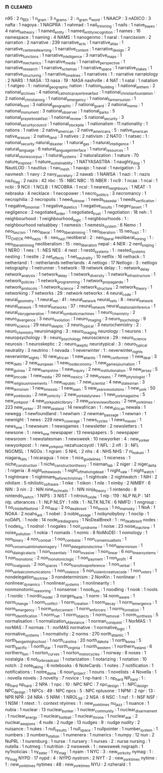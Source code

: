 ** n                                                                            :cleaned:
   n95                                : 2   
   n_BDI                              : 1
   n_gram                             : 3
   n_grams                            : 2   : n_gram
   n_word                             : 1
   NAACP                              : 3
   nADICO                             : 3
   nafta                              : 1
   nagoya                             : 1
   NAGPRA                             : 1   
   nahmad                             : 1
   nail_trimming                      : 1
   nails                              : 1
   naive_bayes                        : 4
   naive_lie_theory                   : 1
   named_entity                       : 1
   named_entity_recognition           : 1
   names                              : 16
   namespace                          : 1
   naming                             : 4
   NAMS                               : 1
   nanogenmo                          : 1   
   naral                              : 1
   narcissism                         : 2
   narration                          : 2
   narrative                          : 239
   narrative_acts                     : 1
   narrative_atlas                    : 1
   narrative_centered_learning        : 1
   narrative_content                  : 1
   narrative_design                   : 2
   narrative_functions                : 1
   narrative_intelligence             : 3
   narrative_maps                     : 1
   narrative_mechanics                : 1
   narrative_media                    : 1   
   narrative_perspective              : 1
   narrative_research                 : 1   
   narrative_schemas                  : 1
   narrative_space                    : 1
   narrative_stakes                   : 1
   narrative_structuring              : 1
   narrative_timelines                : 1
   narratives                         : 1   : narrative
   narratology                        : 2
   NARS                               : 1
   NASA                               : 13
   nasa                               : 19  : NASA
   nashville                          : 4
   NAT                                : 1
   natal                              : 1
   natalism                           : 1
   natgeo                             : 1   : national_geographic
   nation                             : 1   
   nation_building                    : 1
   national_anthem                    : 2
   national_archives                  : 4
   national_catholic_prayer_breakfast : 1
   national_christian_foundation      : 2
   national_christian_org             : 1
   national_emergency                 : 1
   national_farmers_union             : 1
   national_front                     : 3   
   national_geographic                : 7
   national_guard                     : 2   
   national_memo                      : 1
   national_monument                  : 3
   national_observer                  : 1
   national_parks                     : 5
   national_prayer_breakfast          : 1
   national_review                    : 5
   national_security                  : 3
   national_security_council          : 1
   national_stockpile                 : 1   
   nationalism                        : 11
   nationality                        : 1
   nations                            : 1
   native                             : 2
   native_american                    : 2
   native_americans                   : 5   : native_american
   native_erasure                     : 2   
   native_land                        : 3   
   natives                            : 2
   nativism                           : 2
   NATO                               : 1
   natsec                             : 1   : national_security
   natural_disaster                   : 1
   natural_gas                        : 1
   natural_intelligence               : 1
   natural_language                   : 6
   natural_language_interface         : 1
   natural_resources                  : 1
   natural_stories_corpus             : 1
   natural_systems                    : 2
   naturalization                     : 1
   nature                             : 70
   nature_inspired                    : 1
   nature_sustainability              : 1
   NATYASASTRA                        : 1
   naughty_dog                        : 1
   NautiLOD                           : 1
   nautilus                           : 1
   nav_mesh                           : 1
   navajo                             : 1
   naval                              : 1
   navigation                         : 3
   navmesh                            : 1
   navy                               : 2
   navy_secretary                     : 2   
   nawab                              : 1   
   NAWSA                              : 1
   nazi                               : 1   : nazis
   nazi_flag                          : 2
   nazis                              : 42
   nbc                                : 15  : NBC
   NBC                                : 15  
   NBER                               : 1
   nc9                                : 1
   ncaa                               : 1
   ncai                               : 1
   ncbi                               : 9
   NCII                               : 1
   NCLB                               : 1
   NCOBRA                             : 1
   ncsl                               : 1
   nearest_neighbours                 : 1
   NEAT                               : 1
   nebraska                           : 4
   necklace                           : 1
   necopower                          : 1
   necro_politics                     : 3
   necromancy                         : 1   
   necrophilia                        : 2
   necropolis                         : 1
   need_to_know                       : 1
   needs_based_ai                     : 1
   needs_verification                 : 1
   negative_binomial                  : 1   
   negative_dialetics                 : 1
   negative_results                   : 1
   negev_desert                       : 1
   negligence                         : 2
   negotiated_order                   : 1
   negotiated_trust                   : 1
   negotiation                        : 18
   neh                                : 1
   neighbourhood                      : 1
   neighbourhood_logic                : 1
   neighbourhoods                     : 1   : neighbourhood
   nelsabbey                          : 1
   nemesis                            : 1
   nemesis_system                     : 6
   Nemo                               : 1
   neo_fascism                        : 1
   neo_liberal                        : 1
   neo_liberal_mining                 : 1   
   neo_liberalism                     : 15  
   neo_nazi                           : 1   : TO_CHECK
   neo_nazis                          : 6   : neo_nazi
   neoliberal                         : 2   : neo_liberal
   neoliberal_mining                  : 1   : neo_liberal_mining
   neoliberalism                      : 15  : neo_liberalism
   nepal                              : 4
   NER                                : 2
   nerd_sniping                       : 1
   NERO                               : 1
   nes                                : 1   : NES
   NES                                : 4
   nest                               : 1
   nestd_systems                      : 1   : nested_systems
   nesting                            : 1
   nestle                             : 2
   net_effects                        : 1
   net_neutrality                     : 10
   netflix                            : 16
   nethack                            : 1   
   netherland                         : 1   : netherlands
   netherlands                        : 4
   netlogo                            : 17
   Netlogo                            : 3   : netlogo
   netography                         : 1
   netrunner                          : 1
   network                            : 19
   network delay                      : 1   : network_delay
   network_analysis                   : 1   
   network_delay                      : 1   
   network_diversity                  : 1
   network_infrastructure             : 1   
   network_policies                   : 1
   network_programming                : 1
   network_propaganda                 : 1
   network_protocols                  : 1
   network_science                    : 2
   network_structure                  : 2
   network_theory                     : 1
   networking                         : 7
   networks                           : 29  : network
   networkx                           : 4
   neural_code                        : 1
   neural_geometry                    : 1
   neural_net                         : 41  : neural_network
   neural_nets                        : 8   : neural_network
   neural_network                     : 5
   neural_networks                    : 37  : neural_network
   neural_relational_inference        : 1   
   neural_story_generation            : 1
   neural_symbolic_machines           : 1
   neuro_chemistry                    : 2   
   neuro_divergence                   : 3
   neuro_evolution                    : 1
   neuro_imaging                      : 3   
   neuro_psychology                   : 9   
   neuro_science                      : 29  
   neuro_skeptic                      : 2   
   neuro_typical                      : 3   
   neurochemistry                     : 2   : neuro_chemistry
   neuroimaging                       : 3   : neuro_imaging
   neurology                          : 1
   neurons                            : 1
   neuropsychology                    : 9   : neuro_psychology
   neuroscience                       : 29  : neuro_science
   neurosis                           : 1
   neuroskeptic                       : 2   : neuro_skeptic
   neurotypical                       : 3   : neuro_typical
   neutrality                         : 3
   neutrino                           : 1
   nevada                             : 1
   neverwinter                        : 1   : neverwinter_nights
   neverwinter_nights                 : 10
   new_african                        : 1
   new_atlantis                       : 1
   new_conformist                     : 1
   new_deal                           : 3   
   new_delhi                          : 2
   new_european                       : 1
   new_food_economy                   : 1
   new_games_journalism               : 1
   new_guinea                         : 2
   new_hampshire                      : 1   
   new_inquiry                        : 2
   new_institutionalism               : 9
   new_jersey                         : 5
   new_jim_code                       : 1
   new_media                          : 20
   new_mexico                         : 2   
   new_orleans                        : 7
   new_phytologist                    : 1
   new_religious_movements            : 1   
   new_republic                       : 7
   new_scientist                      : 4
   new_statesman                      : 3
   new_terrorism                      : 1   
   new_times_slo                      : 1
   new_town                           : 5
   new_years_resolutions              : 1
   new_york                           : 50
   new_york_books                     : 2
   new_york_city                      : 2
   new_york_daily_news                : 1
   new_york_magazine                  : 5
   new_york_post                      : 4
   new_york_public_library            : 3
   new_york_review_of_books           : 2
   new_york_times                     : 223
   new_yorker                         : 31
   new_zealand                        : 14
   newafrican                         : 1   : new_african
   newala                             : 1
   newegg                             : 1
   newfoundland                       : 1
   newham                             : 2
   newman_passage                     : 1
   newnan                             : 1
   newnight                           : 1
   news                               : 229
   news_coverage                      : 1
   news_cycles                        : 1
   news_maven                         : 1
   news_one                           : 1
   newseum                            : 1
   newsgames                          : 1
   newsletter                         : 2
   newsletters                        : 1
   newsone                            : 1   : news_one
   newspaper                          : 13
   newspapers                         : 5   : newspaper
   newsroom                           : 1
   newstatesman                       : 1
   newsweek                           : 10
   newyorker                          : 4   : new_yorker
   newyorkpost                        : 1   : new_york_post
   nezahuacoyotl                      : 1   
   NFL                                : 2
   nfl                                : 3   : NFL
   NGOMSL                             : 1
   NGOs                               : 1
   ngram                              : 5
   NHL                                : 2
   nhs                                : 4   : NHS
   NHS                                : 7
   ni_no_kuni                         : 1
   niagara_falls                      : 1
   nicaragua                          : 1
   nice                               : 1
   nice_guidelines                    : 1
   niceness                           : 1
   niche_construction                 : 1
   niche_construction_theory          : 1
   nieman_lab                         : 2
   niger                              : 2
   niger_delta                        : 1
   nigeria                            : 8
   night_in_the_woods                 : 1
   night_of_the_living_dead           : 1
   night_vale                         : 1
   night_watch                        : 1   
   nightmare                          : 1
   nightmare_before_christmas         : 1
   nightvale                          : 2
   nightwatch                         : 1
   NIH                                : 2
   nihilism                           : 5
   nihilistic_software                : 1
   nike                               : 1
   nikon                              : 1
   nile                               : 1
   nimby                              : 2
   NIMBY                              : 6
   NIN                                : 3
   nin                                : 2   : NIN
   nine_inch_nails                    : 1   : NIN
   ninja_theory                       : 1   
   nintendo                           : 8
   nintendo_switch                    : 1   
   NIPS                               : 3
   NIST                               : 1
   nitrous_oxide                      : 1
   nlp                                : 119 : NLP
   NLP                                : 141
   nlp. utterances                    : 1   : NLP
   NLSY                               : 1
   nltk                               : 1   : NLTK
   NLTK                               : 6
   NMFD                               : 1
   nngroup                            : 1
   no_child_left_behind               : 2
   no_deal                            : 2
   no_deal_brexit                     : 1   
   no_knock                           : 1
   no_mans_sky                        : 1
   NoA                                : 1
   NOAA                               : 2
   noahs_ark                          : 1
   nobel                              : 3
   noble_savage                       : 1
   nobynobyboy                        : 1
   noclip                             : 1
   noDAPL                             : 1
   node                               : 14
   node_link_diagrams                 : 1
   NoDealBrexit                       : 1   : no_deal_brexit
   nodes                              : 1
   nodes_io                           : 1
   nodnol                             : 1
   nogales                            : 1
   noir_syndrome                      : 1   
   noise                              : 23
   noise_machine                      : 1
   noise_pollution                    : 1
   nokia                              : 1
   nomads                             : 1
   nomic                              : 8
   NoMoDEI                            : 1
   nomology                           : 1
   non_binary                         : 4
   non_combat                         : 1
   non_combat_ai                      : 1
   non_consensual_bots                : 1
   non_consenual_intimate_imagery     : 1
   non_delegation_doctrine            : 1
   non_determinism                    : 1   
   non_dialogical_acts                : 1
   non_essentials                     : 1
   non_invasive                       : 1
   non_linear                         : 6
   non_linear_systems                 : 1
   non_monotonic                      : 2
   non_monotonic_logic                : 1
   non_payment                        : 1
   non_profit                         : 4
   non_rival_goods                    : 2   
   non_spaces                         : 1
   non_transitive_preference          : 1   
   non_verbal                         : 1
   non_verbal_communications          : 1
   non_violence                       : 5
   non_violent_creative_code          : 1   
   non_voters                         : 1   
   nondelegation_doctrine             : 3
   nondeterminism                     : 2
   NonKin                             : 1
   nonlinear                          : 1
   nonlinear_dynamics                 : 1
   nonlinear_systems                  : 1
   nonlinearity                       : 1   
   nonmonotonic_reasoning             : 1
   nonsense                           : 1
   noob_tuts                          : 1
   noodling                           : 1
   nook                               : 1
   nools                              : 1
   nordic                             : 1
   nordic_model                       : 3
   norges_bank                        : 1
   norm                               : 14
   norm_aware                         : 1
   norm_change                        : 1
   norm_conflict                      : 1
   norm_creation                      : 1
   norm_decay                         : 1
   norm_emergence                     : 1
   norm_emergency                     : 1
   norm_enforcement                   : 1
   norm_enforcers                     : 1
   norm_formation                     : 1
   norm_identification                : 1   
   norm_net                           : 1
   norm_objects                       : 1
   norm_removal                       : 1
   norm_synthesis                     : 5
   normalisation                      : 1   
   normalization_of_deviance          : 1
   norman_conquest                    : 1
   NorMAS                             : 1
   norMAS                             : 7
   normas                             : 1   : norMAS
   normative                          : 1   
   normative_logic                    : 1
   normative_systems                  : 1
   normativity                        : 2
   norms                              : 270
   north_atlantic                     : 1
   north_bergen_high_school           : 1
   north_carolina                     : 20
   north_dakota                       : 1
   north_korea                        : 5
   north_pacific                      : 1
   north_star                         : 1
   north_virginia                     : 1
   north_western                      : 1
   northern_ireland                   : 6
   northern_lion                      : 1
   norton_curves                      : 1   
   norton_motorcycles                 : 1   
   norway                             : 8
   noses                              : 1
   nostalgia                          : 6
   not_for_broadcast                  : 1
   notarization                       : 1
   notarizing                         : 1
   notation                           : 10
   notch                              : 2
   note_taking                        : 6
   notebooks                          : 6
   NoteCards                          : 1
   notes                              : 7
   notification                       : 1
   notifications                      : 1
   notre_dame                         : 6
   noun_project                       : 1
   nouns                              : 1
   novelists                          : 4   
   Novella                            : 1   : novella
   novels                             : 3
   novelty                            : 7
   novice                             : 1
   np-hard                            : 1   : np_hard
   NP_hard                            : 1   : np_hard
   np_hard                            : 2   
   NPA                                : 1
   npc                                : 10  : NPC
   NPC                                : 7
   npc_design                         : 1   : NPC_design
   NPC_design                         : 1   
   NPCs                               : 49  : NPC
   npcs                               : 5   : NPC
   nplusone                           : 1   
   NPM                                : 2
   npr                                : 13  : NPR
   NPR                                : 24
   NRA                                : 5
   NRM                                : 1   
   NROL_39                            : 2
   NSA                                : 6
   NSC                                : 1
   nsf                                : 1   : NSF
   NSF                                : 1   
   NSM                                : 1
   ntext                              : 1   : context
   ntyimes                            : 1   : new_york_times
   nu_jazz                            : 1
   nuance                             : 1   
   nubia                              : 1
   nuclear                            : 13
   nuclear_bunker                     : 1
   nuclear_community                  : 1
   nuclear_disarmament                : 1   
   nuclear_energy                     : 1
   nuclear_football                   : 1
   nuclear_throne                     : 1
   nuclear_war                        : 2
   nuclear_weapons                    : 4
   nude                               : 2
   nudge                              : 13
   nudges                             : 9   : nudge
   nudity                             : 2
   nuisance                           : 1
   nukes                              : 1
   null_results                       : 1
   null_space                         : 1
   nullpointer                        : 1
   number_system                      : 1   
   numbers                            : 3
   numbers_station                    : 1
   numenera                           : 1
   numerics                           : 1
   numpy                              : 12
   nun                                : 2
   NuPRL                              : 1
   nuremburg                          : 1   
   nurse                              : 1
   nursery                            : 1
   nurses                             : 2   : nurse
   nursing                            : 1
   nutella                            : 1   
   nutmeg                             : 1
   nutrition                          : 2
   nwsweek                            : 1   : newsweek
   nxgraph                            : 1
   ny1noticias                        : 1
   ny_eater                           : 1
   ny_mag                             : 1
   nyam                               : 1
   NYC                                : 3   : new_york_city
   nymag                              : 1   : ny_mag
   NYPD                               : 17
   nypd                               : 4   : NYPD
   nystrom                            : 2
   NYT                                : 2   : new_york_times
   nytime                             : 1   : new_york_times
   nytimes                            : 48  : new_york_times
   NYU                                : 2
   nzherald                           : 1
